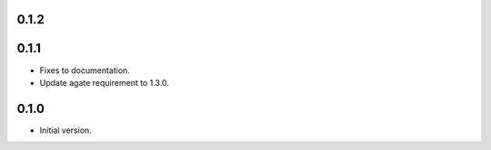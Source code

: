 0.1.2
-----



0.1.1
-----

* Fixes to documentation.
* Update agate requirement to 1.3.0.

0.1.0
-----

* Initial version.
